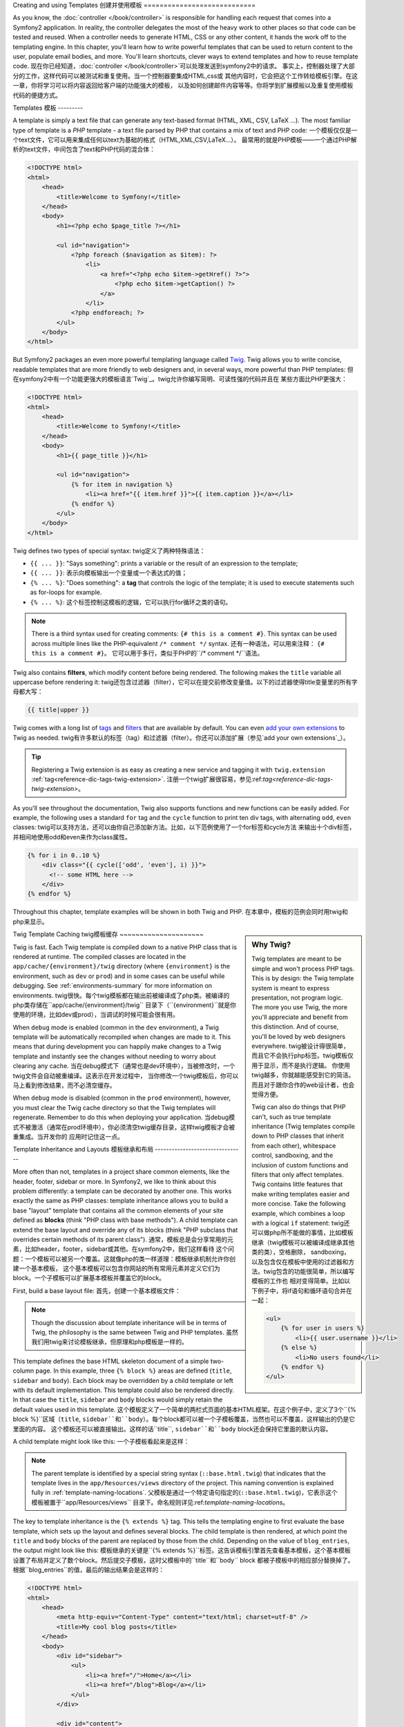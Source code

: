 .. index::
   single: Templating

Creating and using Templates
创建并使用模板
============================

As you know, the :doc:`controller </book/controller>` is responsible for
handling each request that comes into a Symfony2 application. In reality,
the controller delegates the most of the heavy work to other places so that
code can be tested and reused. When a controller needs to generate HTML,
CSS or any other content, it hands the work off to the templating engine.
In this chapter, you'll learn how to write powerful templates that can be
used to return content to the user, populate email bodies, and more. You'll
learn shortcuts, clever ways to extend templates and how to reuse template
code.
现在你已经知道，:doc:`controller </book/controller>`可以处理发送到symfony2中的请求。
事实上，控制器处理了大部分的工作，这样代码可以被测试和重复使用。当一个控制器要集成HTML,css或
其他内容时，它会把这个工作转给模板引擎。在这一章，你将学习可以将内容返回给客户端的功能强大的模板，
以及如何创建邮件内容等等。你将学到扩展模板以及重复使用模板代码的便捷方式。

.. index::
   single: Templating; What is a template?

Templates
模板
---------

A template is simply a text file that can generate any text-based format
(HTML, XML, CSV, LaTeX ...). The most familiar type of template is a *PHP*
template - a text file parsed by PHP that contains a mix of text and PHP code:
一个模板仅仅是一个text文件，它可以用来集成任何以text为基础的格式（HTML,XML,CSV,LaTeX...）。
最常用的就是PHP模板——一个通过PHP解析的text文件，中间包含了text和PHP代码的混合体：

.. code-block:: html+php

    <!DOCTYPE html>
    <html>
        <head>
            <title>Welcome to Symfony!</title>
        </head>
        <body>
            <h1><?php echo $page_title ?></h1>

            <ul id="navigation">
                <?php foreach ($navigation as $item): ?>
                    <li>
                        <a href="<?php echo $item->getHref() ?>">
                            <?php echo $item->getCaption() ?>
                        </a>
                    </li>
                <?php endforeach; ?>
            </ul>
        </body>
    </html>

.. index:: Twig; Introduction

But Symfony2 packages an even more powerful templating language called `Twig`_.
Twig allows you to write concise, readable templates that are more friendly
to web designers and, in several ways, more powerful than PHP templates:
但在symfony2中有一个功能更强大的模板语言`Twig`_。twig允许你编写简明、可读性强的代码并且在
某些方面比PHP更强大：

.. code-block:: html+jinja

    <!DOCTYPE html>
    <html>
        <head>
            <title>Welcome to Symfony!</title>
        </head>
        <body>
            <h1>{{ page_title }}</h1>

            <ul id="navigation">
                {% for item in navigation %}
                    <li><a href="{{ item.href }}">{{ item.caption }}</a></li>
                {% endfor %}
            </ul>
        </body>
    </html>

Twig defines two types of special syntax:
twig定义了两种特殊语法：

* ``{{ ... }}``: "Says something": prints a variable or the result of an
  expression to the template;
* ``{{ ... }}``: 表示向模板输出一个变量或一个表达式的值；

* ``{% ... %}``: "Does something": a **tag** that controls the logic of the
  template; it is used to execute statements such as for-loops for example.
* ``{% ... %}``: 这个标签控制这模板的逻辑，它可以执行for循环之类的语句。

.. note::

   There is a third syntax used for creating comments: ``{# this is a comment #}``.
   This syntax can be used across multiple lines like the PHP-equivalent
   ``/* comment */`` syntax.
   还有一种语法，可以用来注释： ``{# this is a comment #}``。
   它可以用于多行，类似于PHP的``/* comment */``语法。

Twig also contains **filters**, which modify content before being rendered.
The following makes the ``title`` variable all uppercase before rendering
it:
twig还包含过滤器（filter），它可以在提交前修改变量值。以下的过滤器使得title变量里的所有字母都大写：

.. code-block:: jinja

    {{ title|upper }}

Twig comes with a long list of `tags`_ and `filters`_ that are available
by default. You can even `add your own extensions`_ to Twig as needed.
twig有许多默认的标签（tag）和过滤器（filter）。你还可以添加扩展（参见`add your own extensions`_）。

.. tip::

    Registering a Twig extension is as easy as creating a new service and tagging
    it with ``twig.extension`` :ref:`tag<reference-dic-tags-twig-extension>`.
    注册一个twig扩展很容易，参见:ref:`tag<reference-dic-tags-twig-extension>`。

As you'll see throughout the documentation, Twig also supports functions
and new functions can be easily added. For example, the following uses a
standard ``for`` tag and the ``cycle`` function to print ten div tags, with
alternating ``odd``, ``even`` classes:
twig可以支持方法，还可以由你自己添加新方法。比如，以下范例使用了一个for标签和cycle方法
来输出十个div标签，并相间地使用odd和even来作为class属性。

.. code-block:: html+jinja

    {% for i in 0..10 %}
        <div class="{{ cycle(['odd', 'even'], i) }}">
          <!-- some HTML here -->
        </div>
    {% endfor %}

Throughout this chapter, template examples will be shown in both Twig and PHP.
在本章中，模板的范例会同时用twig和php来显示。

.. sidebar:: Why Twig?

    Twig templates are meant to be simple and won't process PHP tags. This
    is by design: the Twig template system is meant to express presentation,
    not program logic. The more you use Twig, the more you'll appreciate
    and benefit from this distinction. And of course, you'll be loved by
    web designers everywhere.
    twig被设计得很简单，而且它不会执行php标签。twig模板仅用于显示，而不是执行逻辑。
    你使用twig越多，你就越能感受到它的简洁。而且对于跟你合作的web设计者，也会觉得方便。

    Twig can also do things that PHP can't, such as true template inheritance
    (Twig templates compile down to PHP classes that inherit from each other),
    whitespace control, sandboxing, and the inclusion of custom functions
    and filters that only affect templates. Twig contains little features
    that make writing templates easier and more concise. Take the following
    example, which combines a loop with a logical ``if`` statement:
    twig还可以做php所不能做的事情，比如模板继承（twig模板可以被编译成继承其他类的类），空格删除，
    sandboxing，以及包含仅在模板中使用的过滤器和方法。twig包含的功能很简单，所以编写模板的工作也
    相对变得简单。比如以下例子中，将if语句和循环语句合并在一起：

    .. code-block:: html+jinja

        <ul>
            {% for user in users %}
                <li>{{ user.username }}</li>
            {% else %}
                <li>No users found</li>
            {% endfor %}
        </ul>

.. index::
   pair: Twig; Cache

Twig Template Caching
twig模板缓存
~~~~~~~~~~~~~~~~~~~~~

Twig is fast. Each Twig template is compiled down to a native PHP class
that is rendered at runtime. The compiled classes are located in the
``app/cache/{environment}/twig`` directory (where ``{environment}`` is the
environment, such as ``dev`` or ``prod``) and in some cases can be useful
while debugging. See :ref:`environments-summary` for more information on
environments.
twig很快。每个twig模板都在输出前被编译成了php类。被编译的php类存储在``app/cache/{environment}/twig``
目录下（``{environment}``就是你使用的环境，比如dev或prod），当调试的时候可能会很有用。

When ``debug`` mode is enabled (common in the ``dev`` environment), a Twig
template will be automatically recompiled when changes are made to it. This
means that during development you can happily make changes to a Twig template
and instantly see the changes without needing to worry about clearing any
cache.
当在debug模式下（通常也是dev环境中），当被修改时，一个twig文件会自动被重编译。这表示在开发过程中，
当你修改一个twig模板后，你可以马上看到修改结果，而不必清空缓存。

When ``debug`` mode is disabled (common in the ``prod`` environment), however,
you must clear the Twig cache directory so that the Twig templates will
regenerate. Remember to do this when deploying your application.
当debug模式不被激活（通常在prod环境中），你必须清空twig缓存目录，这样twig模板才会被重集成。当开发你的
应用时记住这一点。

.. index::
   single: Templating; Inheritance

Template Inheritance and Layouts
模板继承和布局
--------------------------------

More often than not, templates in a project share common elements, like the
header, footer, sidebar or more. In Symfony2, we like to think about this
problem differently: a template can be decorated by another one. This works
exactly the same as PHP classes: template inheritance allows you to build
a base "layout" template that contains all the common elements of your site
defined as **blocks** (think "PHP class with base methods"). A child template
can extend the base layout and override any of its blocks (think "PHP subclass
that overrides certain methods of its parent class").
通常，模板总是会分享常用的元素，比如header，footer，sidebar或其他。在symfony2中，我们这样看待
这个问题：一个模板可以被另一个覆盖。这就像php的类一样道理：模板继承机制允许你创建一个基本模板，
这个基本模板可以包含你网站的所有常用元素并定义它们为block。一个子模板可以扩展基本模板并覆盖它的block。

First, build a base layout file:
首先，创建一个基本模板文件：

.. configuration-block::

    .. code-block:: html+jinja

        {# app/Resources/views/base.html.twig #}
        <!DOCTYPE html>
        <html>
            <head>
                <meta http-equiv="Content-Type" content="text/html; charset=utf-8" />
                <title>{% block title %}Test Application{% endblock %}</title>
            </head>
            <body>
                <div id="sidebar">
                    {% block sidebar %}
                    <ul>
                        <li><a href="/">Home</a></li>
                        <li><a href="/blog">Blog</a></li>
                    </ul>
                    {% endblock %}
                </div>

                <div id="content">
                    {% block body %}{% endblock %}
                </div>
            </body>
        </html>

    .. code-block:: html+php

        <!-- app/Resources/views/base.html.php -->
        <!DOCTYPE html>
        <html>
            <head>
                <meta http-equiv="Content-Type" content="text/html; charset=utf-8" />
                <title><?php $view['slots']->output('title', 'Test Application') ?></title>
            </head>
            <body>
                <div id="sidebar">
                    <?php if ($view['slots']->has('sidebar')): ?>
                        <?php $view['slots']->output('sidebar') ?>
                    <?php else: ?>
                        <ul>
                            <li><a href="/">Home</a></li>
                            <li><a href="/blog">Blog</a></li>
                        </ul>
                    <?php endif; ?>
                </div>

                <div id="content">
                    <?php $view['slots']->output('body') ?>
                </div>
            </body>
        </html>

.. note::

    Though the discussion about template inheritance will be in terms of Twig,
    the philosophy is the same between Twig and PHP templates.
    虽然我们用twig来讨论模板继承，但原理和php模板是一样的。

This template defines the base HTML skeleton document of a simple two-column
page. In this example, three ``{% block %}`` areas are defined (``title``,
``sidebar`` and ``body``). Each block may be overridden by a child template
or left with its default implementation. This template could also be rendered
directly. In that case the ``title``, ``sidebar`` and ``body`` blocks would
simply retain the default values used in this template.
这个模板定义了一个简单的两栏式页面的基本HTML框架。在这个例子中，定义了3个``{% block %}``区域（``title``,
``sidebar``和``body``）。每个block都可以被一个子模板覆盖，当然也可以不覆盖，这样输出的仍是它里面的内容。
这个模板还可以被直接输出。这样的话``title``, ``sidebar``和``body`` block还会保持它里面的默认内容。

A child template might look like this:
一个子模板看起来是这样：

.. configuration-block::

    .. code-block:: html+jinja

        {# src/Acme/BlogBundle/Resources/views/Blog/index.html.twig #}
        {% extends '::base.html.twig' %}

        {% block title %}My cool blog posts{% endblock %}

        {% block body %}
            {% for entry in blog_entries %}
                <h2>{{ entry.title }}</h2>
                <p>{{ entry.body }}</p>
            {% endfor %}
        {% endblock %}

    .. code-block:: html+php

        <!-- src/Acme/BlogBundle/Resources/views/Blog/index.html.php -->
        <?php $view->extend('::base.html.php') ?>

        <?php $view['slots']->set('title', 'My cool blog posts') ?>

        <?php $view['slots']->start('body') ?>
            <?php foreach ($blog_entries as $entry): ?>
                <h2><?php echo $entry->getTitle() ?></h2>
                <p><?php echo $entry->getBody() ?></p>
            <?php endforeach; ?>
        <?php $view['slots']->stop() ?>

.. note::

   The parent template is identified by a special string syntax
   (``::base.html.twig``) that indicates that the template lives in the
   ``app/Resources/views`` directory of the project. This naming convention is
   explained fully in :ref:`template-naming-locations`.
   父模板是通过一个特定语句指定的(``::base.html.twig``)，它表示这个模板被置于``app/Resources/views``
   目录下。命名规则详见:ref:`template-naming-locations`。

The key to template inheritance is the ``{% extends %}`` tag. This tells
the templating engine to first evaluate the base template, which sets up
the layout and defines several blocks. The child template is then rendered,
at which point the ``title`` and ``body`` blocks of the parent are replaced
by those from the child. Depending on the value of ``blog_entries``, the
output might look like this:
模板继承的关键是``{% extends %}``标签。这告诉模板引擎首先查看基本模板，这个基本模板
设置了布局并定义了数个block。然后提交子模板，这时父模板中的``title``和``body`` block
都被子模板中的相应部分替换掉了。根据``blog_entries``的值，最后的输出结果会是这样的：

.. code-block:: html

    <!DOCTYPE html>
    <html>
        <head>
            <meta http-equiv="Content-Type" content="text/html; charset=utf-8" />
            <title>My cool blog posts</title>
        </head>
        <body>
            <div id="sidebar">
                <ul>
                    <li><a href="/">Home</a></li>
                    <li><a href="/blog">Blog</a></li>
                </ul>
            </div>

            <div id="content">
                <h2>My first post</h2>
                <p>The body of the first post.</p>

                <h2>Another post</h2>
                <p>The body of the second post.</p>
            </div>
        </body>
    </html>

Notice that since the child template didn't define a ``sidebar`` block, the
value from the parent template is used instead. Content within a ``{% block %}``
tag in a parent template is always used by default.
注意，由于子模板没有定义sidebar block，父模板的值会被使用。父模板中``{% block %}``标签中的值总是默认被使用的。

You can use as many levels of inheritance as you want. In the next section,
a common three-level inheritance model will be explained along with how templates
are organized inside a Symfony2 project.
你可以使用任意多层继承。在下一节中，将解释一个常见的三重继承模式以及模板在symfony2中是如何组织的。

When working with template inheritance, here are some tips to keep in mind:
当使用模板继承的时候，记住以下三点：

* If you use ``{% extends %}`` in a template, it must be the first tag in
  that template.
  如果你在模板中使用``{% extends %}``，必须将它作为该模板的第一个标签。

* The more ``{% block %}`` tags you have in your base templates, the better.
  Remember, child templates don't have to define all parent blocks, so create
  as many blocks in your base templates as you want and give each a sensible
  default. The more blocks your base templates have, the more flexible your
  layout will be.
  你的基本模板中的``{% block %}``标签越多越好。记住，子模板不用定义父模板中的所有block，所以为了
  灵活起见，你可以尽可能多地在父模板中定义block。

* If you find yourself duplicating content in a number of templates, it probably
  means you should move that content to a ``{% block %}`` in a parent template.
  In some cases, a better solution may be to move the content to a new template
  and ``include`` it (see :ref:`including-templates`).
  如果你发现自己正在好几个模板中复制内容，这可能意味着你应该在父模板中定义一个block并将内容移至那里。
  在某些情况下，还可以将内容移至一个新的模板文件并include它（参见:ref:`including-templates`）。

* If you need to get the content of a block from the parent template, you
  can use the ``{{ parent() }}`` function. This is useful if you want to add
  to the contents of a parent block instead of completely overriding it:
  如果你需要从父模板的block中取出内容，你可以使用``{{ parent() }}``方法。如果你想要将
  父模板block中的内容添加到子模板中，而不是完全覆盖它，就可以使用这个方法：

    .. code-block:: html+jinja

        {% block sidebar %}
            <h3>Table of Contents</h3>
            ...
            {{ parent() }}
        {% endblock %}

.. index::
   single: Templating; Naming Conventions
   single: Templating; File Locations

.. _template-naming-locations:

Template Naming and Locations
模板命名和位置
-----------------------------

By default, templates can live in two different locations:
默认情况下，模板可以存放在两个不同位置：

* ``app/Resources/views/``: The applications ``views`` directory can contain
  application-wide base templates (i.e. your application's layouts) as well as
  templates that override bundle templates (see
  :ref:`overriding-bundle-templates`);
* ``app/Resources/views/``: application views目录可以包含可以在整个应用中使用的基本模板，
  以及可以覆盖bundle模板的模板；

* ``path/to/bundle/Resources/views/``: Each bundle houses its templates in its
  ``Resources/views`` directory (and subdirectories). The majority of templates
  will live inside a bundle.
* ``path/to/bundle/Resources/views/``: 每个bundle都将它的模板存放在它的``Resources/views``
  目录下。大部分模板都会被放置在bundle中。

Symfony2 uses a **bundle**:**controller**:**template** string syntax for
templates. This allows for several different types of templates, each which
lives in a specific location:
symfony2使用**bundle**:**controller**:**template**语法来指示模板。这可以指示数个不同类型的模板，
或被放置在不同位置的模板：

* ``AcmeBlogBundle:Blog:index.html.twig``: This syntax is used to specify a
  template for a specific page. The three parts of the string, each separated
  by a colon (``:``), mean the following:
* ``AcmeBlogBundle:Blog:index.html.twig``: 这个语法是用来指定某个页面的模板的。这个语句
  有三个部分，每个部分都用冒号（:）隔开，它们表示：

    * ``AcmeBlogBundle``: (*bundle*) the template lives inside the
      ``AcmeBlogBundle`` (e.g. ``src/Acme/BlogBundle``);
    * ``AcmeBlogBundle``: (*bundle*)这个模板被置于``AcmeBlogBundle``中（也就是``src/Acme/BlogBundle``）；

    * ``Blog``: (*controller*) indicates that the template lives inside the
      ``Blog`` subdirectory of ``Resources/views``;
    * ``Blog``: (*controller*) 这个模板被置于``Resources/views``下的``Blog``子目录中；

    * ``index.html.twig``: (*template*) the actual name of the file is
      ``index.html.twig``.
    * ``index.html.twig``: (*template*) 这个文件的名称是``index.html.twig``。

  Assuming that the ``AcmeBlogBundle`` lives at ``src/Acme/BlogBundle``, the
  final path to the layout would be ``src/Acme/BlogBundle/Resources/views/Blog/index.html.twig``.
  假设``AcmeBlogBundle``是在``src/Acme/BlogBundle``下的，这个模板的最终路径就是``src/Acme/BlogBundle/Resources/views/Blog/index.html.twig``。

* ``AcmeBlogBundle::layout.html.twig``: This syntax refers to a base template
  that's specific to the ``AcmeBlogBundle``. Since the middle, "controller",
  portion is missing (e.g. ``Blog``), the template lives at
  ``Resources/views/layout.html.twig`` inside ``AcmeBlogBundle``.
* ``AcmeBlogBundle::layout.html.twig``: 这个语句表示``AcmeBlogBundle``指定的基本模板。由于中间
  控制器的部分缺失（blog），这个模板被置于``AcmeBlogBundle``中的``Resources/views/layout.html.twig``。

* ``::base.html.twig``: This syntax refers to an application-wide base template
  or layout. Notice that the string begins with two colons (``::``), meaning
  that both the *bundle* and *controller* portions are missing. This means
  that the template is not located in any bundle, but instead in the root
  ``app/Resources/views/`` directory.
* ``::base.html.twig``: 这个语句表示整个应用都可以使用的基本模板。注意这个语句的开头有两个冒号（::），这表示
   *bundle*和*controller* 部分都缺失。这个模板不在任何bundle中，而在根目录的``app/Resources/views/``中。

In the :ref:`overriding-bundle-templates` section, you'll find out how each
template living inside the ``AcmeBlogBundle``, for example, can be overridden
by placing a template of the same name in the ``app/Resources/AcmeBlogBundle/views/``
directory. This gives the power to override templates from any vendor bundle.
在:ref:`overriding-bundle-templates`这一节中，你将学习各个``AcmeBlogBundle``中的文件可以通过将一个相同
名称的文件放置在``app/Resources/AcmeBlogBundle/views/``中，从而达到覆盖的目的。这样做可以覆盖任意bundle中的任意文件。

.. tip::

    Hopefully the template naming syntax looks familiar - it's the same naming
    convention used to refer to :ref:`controller-string-syntax`.
    模板命名是不是看起来很熟悉：它和:ref:`controller-string-syntax`差不多。

Template Suffix
模板后缀
~~~~~~~~~~~~~~~

The **bundle**:**controller**:**template** format of each template specifies
*where* the template file is located. Every template name also has two extensions
that specify the *format* and *engine* for that template.
**bundle**:**controller**:**template**格式可以确定模板文件在哪里放置。每个模板名称也有两个扩展，
这两个扩展指定了这个模板的格式和引擎。

* **AcmeBlogBundle:Blog:index.html.twig** - HTML format, Twig engine

* **AcmeBlogBundle:Blog:index.html.php** - HTML format, PHP engine

* **AcmeBlogBundle:Blog:index.css.twig** - CSS format, Twig engine

By default, any Symfony2 template can be written in either Twig or PHP, and
the last part of the extension (e.g. ``.twig`` or ``.php``) specifies which
of these two *engines* should be used. The first part of the extension,
(e.g. ``.html``, ``.css``, etc) is the final format that the template will
generate. Unlike the engine, which determines how Symfony2 parses the template,
this is simply an organizational tactic used in case the same resource needs
to be rendered as HTML (``index.html.twig``), XML (``index.xml.twig``),
or any other format. For more information, read the :ref:`template-formats`
section.
默认情况下，任何symfony2模板可以用twig或php两种方式编写，扩展的后缀(e.g. ``.twig`` or ``.php``)指定了
哪种引擎应该被使用。扩展的第一个部分(e.g. ``.html``, ``.css``, etc)指定了模板将要集成的最终格式。
引擎决定了symfony2将如何解析模板，但这个部分只是决定同一源文件要以哪种方式提交，如HTML(``index.html.twig``),
XML (``index.xml.twig``)，等等。参阅:ref:`template-formats`一节。

.. note::

   The available "engines" can be configured and even new engines added.
   See :ref:`Templating Configuration<template-configuration>` for more details.
   引擎（engine）可以被配置。参阅:ref:`Templating Configuration<template-configuration>`。

.. index::
   single: Templating; Tags and Helpers
   single: Templating; Helpers

Tags and Helpers
标签和helper方法
----------------

You already understand the basics of templates, how they're named and how
to use template inheritance. The hardest parts are already behind you. In
this section, you'll learn about a large group of tools available to help
perform the most common template tasks such as including other templates,
linking to pages and including images.
你现在已经学习了模板的基础，它们如何命名以及如何继承。在这节，你将学习如何使用已有的
一些工具来做常用的工作，比如包含其他模板，链接到页面以及包含图像。

Symfony2 comes bundled with several specialized Twig tags and functions that
ease the work of the template designer. In PHP, the templating system provides
an extensible *helper* system that provides useful features in a template
context.
symfony2内置了一些twig标签和方法，它们可以使模板设计变得简单。在php中，模板系统提供扩展的helper系统，
这个系统在在模板环境中有许多可用功能。

We've already seen a few built-in Twig tags (``{% block %}`` & ``{% extends %}``)
as well as an example of a PHP helper (``$view['slots']``). Let's learn a
few more.
我们已经知道了一些内置的twig标签（``{% block %}`` & ``{% extends %}``），以及php helper（``$view['slots']``）。
以下我们将学习更多。

.. index::
   single: Templating; Including other templates

.. _including-templates:

Including other Templates
包含其他模板
~~~~~~~~~~~~~~~~~~~~~~~~~

You'll often want to include the same template or code fragment on several
different pages. For example, in an application with "news articles", the
template code displaying an article might be used on the article detail page,
on a page displaying the most popular articles, or in a list of the latest
articles.
往往你需要将同样的模板或代码片段应用到多个不同页面。比如，在一个新闻文章显示应用中，
这个显示文章的模板代码可能要在文章详细展示页面使用，或者在显示最热门文章页面使用，或者在
显示最新文章页面中使用。

When you need to reuse a chunk of PHP code, you typically move the code to
a new PHP class or function. The same is true for templates. By moving the
reused template code into its own template, it can be included from any other
template. First, create the template that you'll need to reuse.
当你需要重复使用一段php代码时，你一般会将这段代码移至一个新的php类或函数。对模板也是一样。通过将要重复使用的
模板代码移至一个独立的文件，它就可以被其他任何模板包含了。首先，创建一个你想重复使用的模板。

.. configuration-block::

    .. code-block:: html+jinja

        {# src/Acme/ArticleBundle/Resources/views/Article/articleDetails.html.twig #}
        <h2>{{ article.title }}</h2>
        <h3 class="byline">by {{ article.authorName }}</h3>

        <p>
            {{ article.body }}
        </p>

    .. code-block:: html+php

        <!-- src/Acme/ArticleBundle/Resources/views/Article/articleDetails.html.php -->
        <h2><?php echo $article->getTitle() ?></h2>
        <h3 class="byline">by <?php echo $article->getAuthorName() ?></h3>

        <p>
            <?php echo $article->getBody() ?>
        </p>

Including this template from any other template is simple:
从其他模板中包含这个模板很容易：

.. configuration-block::

    .. code-block:: html+jinja

        {# src/Acme/ArticleBundle/Resources/Article/list.html.twig #}
        {% extends 'AcmeArticleBundle::layout.html.twig' %}

        {% block body %}
            <h1>Recent Articles<h1>

            {% for article in articles %}
                {% include 'AcmeArticleBundle:Article:articleDetails.html.twig' with {'article': article} %}
            {% endfor %}
        {% endblock %}

    .. code-block:: html+php

        <!-- src/Acme/ArticleBundle/Resources/Article/list.html.php -->
        <?php $view->extend('AcmeArticleBundle::layout.html.php') ?>

        <?php $view['slots']->start('body') ?>
            <h1>Recent Articles</h1>

            <?php foreach ($articles as $article): ?>
                <?php echo $view->render('AcmeArticleBundle:Article:articleDetails.html.php', array('article' => $article)) ?>
            <?php endforeach; ?>
        <?php $view['slots']->stop() ?>

The template is included using the ``{% include %}`` tag. Notice that the
template name follows the same typical convention. The ``articleDetails.html.twig``
template uses an ``article`` variable. This is passed in by the ``list.html.twig``
template using the ``with`` command.
通过使用``{% include %}``标签，这个模板被包含了。注意这个模板名称遵循同样的命名规则。
``articleDetails.html.twig``使用了一个article变量，这个变量是从``list.html.twig``模板中通过with命令传递的。

.. tip::

    The ``{'article': article}`` syntax is the standard Twig syntax for hash
    maps (i.e. an array with named keys). If we needed to pass in multiple
    elements, it would look like this: ``{'foo': foo, 'bar': bar}``.
    ``{'article': article}``语句是一个twig语法，它其实是一个array，key则是冒号前面的那个article。如果
    要传递多个元素，会像这样：``{'foo': foo, 'bar': bar}``。

.. index::
   single: Templating; Embedding action

.. _templating-embedding-controller:

Embedding Controllers
嵌入控制器
~~~~~~~~~~~~~~~~~~~~~

In some cases, you need to do more than include a simple template. Suppose
you have a sidebar in your layout that contains the three most recent articles.
Retrieving the three articles may include querying the database or performing
other heavy logic that can't be done from within a template.
某些情况下，你需要做比仅仅包含一个简单模板更多的工作。比如在你布局的一个sidebar中要包括三个
最新的文章。要获取这些文章，你可能需要请求数据库或做一些逻辑性强的工作，而这些工作在一个模板中
是不能被完成的。

The solution is to simply embed the result of an entire controller from your
template. First, create a controller that renders a certain number of recent
articles:
解决方法是将一个控制器的结果嵌入你的模板中。首先，创建一个控制器，它可以提交一定数量的最新文章：

.. code-block:: php

    // src/Acme/ArticleBundle/Controller/ArticleController.php

    class ArticleController extends Controller
    {
        public function recentArticlesAction($max = 3)
        {
            // make a database call or other logic to get the "$max" most recent articles
            $articles = ...;

            return $this->render('AcmeArticleBundle:Article:recentList.html.twig', array('articles' => $articles));
        }
    }

The ``recentList`` template is perfectly straightforward:
``recentList``相当简明：

.. configuration-block::

    .. code-block:: html+jinja

        {# src/Acme/ArticleBundle/Resources/views/Article/recentList.html.twig #}
        {% for article in articles %}
            <a href="/article/{{ article.slug }}">
                {{ article.title }}
            </a>
        {% endfor %}

    .. code-block:: html+php

        <!-- src/Acme/ArticleBundle/Resources/views/Article/recentList.html.php -->
        <?php foreach ($articles as $article): ?>
            <a href="/article/<?php echo $article->getSlug() ?>">
                <?php echo $article->getTitle() ?>
            </a>
        <?php endforeach; ?>

.. note::

    Notice that we've cheated and hardcoded the article URL in this example
    (e.g. ``/article/*slug*``). This is a bad practice. In the next section,
    you'll learn how to do this correctly.
    注意你对这个文章的URL实行了硬编码（e.g. ``/article/*slug*``），这个方法很不好。下一节你将学习
    正确的做法。

To include the controller, you'll need to refer to it using the standard string
syntax for controllers (i.e. **bundle**:**controller**:**action**):
要包含这个控制器，你需要使用标准语法来访问它（i.e. **bundle**:**controller**:**action**）：

.. configuration-block::

    .. code-block:: html+jinja

        {# app/Resources/views/base.html.twig #}
        ...

        <div id="sidebar">
            {% render "AcmeArticleBundle:Article:recentArticles" with {'max': 3} %}
        </div>

    .. code-block:: html+php

        <!-- app/Resources/views/base.html.php -->
        ...

        <div id="sidebar">
            <?php echo $view['actions']->render('AcmeArticleBundle:Article:recentArticles', array('max' => 3)) ?>
        </div>

Whenever you find that you need a variable or a piece of information that
you don't have access to in a template, consider rendering a controller.
Controllers are fast to execute and promote good code organization and reuse.
当你发现你需要一个变量或信息，但在这个模板中你却不能访问这个变量，这个时候就要用到控制器了。
使用控制器能够迅速的执行并使得代码组织良好。

Asyncronous Content with hinclude.js
~~~~~~~~~~~~~~~~~~~~~~~~~~~~~~~~~~~~

.. versionadded:: 2.1
    hinclude.js support was added in Symfony 2.1

Controllers can be embedded asyncronous using the hinclude.js_ javascript library.
As the embedded content comes from another page (or controller for that matter),
Symfony2 uses the standard ``render`` helper to configure ``hinclude`` tags:

.. configuration-block::

    .. code-block:: jinja

        {% render '...:news' with {}, {'standalone': 'js'} %}

    .. code-block:: php

        <?php echo $view['actions']->render('...:news', array(), array('standalone' => 'js')) ?>

.. note::

   hinclude.js_ needs to be included in your page to work.

Default content (while loading or if javascript is disabled) can be set globally
in your application configuration:

.. configuration-block::

    .. code-block:: yaml

        # app/config/config.yml
        framework:
            # ...
            templating:
                hinclude_default_template: AcmeDemoBundle::hinclude.html.twig

    .. code-block:: xml

        <!-- app/config/config.xml -->
        <framework:config>
            <framework:templating hinclude-default-template="AcmeDemoBundle::hinclude.html.twig" />
        </framework:config>

    .. code-block:: php

        // app/config/config.php
        $container->loadFromExtension('framework', array(
            // ...
            'templating'      => array(
                'hinclude_default_template' => array('AcmeDemoBundle::hinclude.html.twig'),
            ),
        ));

.. index::
   single: Templating; Linking to pages

Linking to Pages
链接到页面
~~~~~~~~~~~~~~~~

Creating links to other pages in your application is one of the most common
jobs for a template. Instead of hardcoding URLs in templates, use the ``path``
Twig function (or the ``router`` helper in PHP) to generate URLs based on
the routing configuration. Later, if you want to modify the URL of a particular
page, all you'll need to do is change the routing configuration; the templates
will automatically generate the new URL.
在你的应用中创建其他页面的链接是模板的一个最常用的功能。你可以使用path这个twig函数（或者php中的router方法）来集成
基于路由配置的URL。以后，如果你要修改这个页面的URL，你只需要修改路由配置就可以了；这个模板会
自动集成这个新的URL。

First, link to the "_welcome" page, which is accessible via the following routing
configuration:

.. configuration-block::

    .. code-block:: yaml

        _welcome:
            pattern:  /
            defaults: { _controller: AcmeDemoBundle:Welcome:index }

    .. code-block:: xml

        <route id="_welcome" pattern="/">
            <default key="_controller">AcmeDemoBundle:Welcome:index</default>
        </route>

    .. code-block:: php

        $collection = new RouteCollection();
        $collection->add('_welcome', new Route('/', array(
            '_controller' => 'AcmeDemoBundle:Welcome:index',
        )));

        return $collection;

To link to the page, just use the ``path`` Twig function and refer to the route:
要链接到这个页面，只要使用path这个twig函数就可以了：

.. configuration-block::

    .. code-block:: html+jinja

        <a href="{{ path('_welcome') }}">Home</a>

    .. code-block:: html+php

        <a href="<?php echo $view['router']->generate('_welcome') ?>">Home</a>

As expected, this will generate the URL ``/``. Let's see how this works with
a more complicated route:
于是，这样就会集成URL“/”。让我们看看更复杂的路径：

.. configuration-block::

    .. code-block:: yaml

        article_show:
            pattern:  /article/{slug}
            defaults: { _controller: AcmeArticleBundle:Article:show }

    .. code-block:: xml

        <route id="article_show" pattern="/article/{slug}">
            <default key="_controller">AcmeArticleBundle:Article:show</default>
        </route>

    .. code-block:: php

        $collection = new RouteCollection();
        $collection->add('article_show', new Route('/article/{slug}', array(
            '_controller' => 'AcmeArticleBundle:Article:show',
        )));

        return $collection;

In this case, you need to specify both the route name (``article_show``) and
a value for the ``{slug}`` parameter. Using this route, let's revisit the
``recentList`` template from the previous section and link to the articles
correctly:
在这个例子中，你需要指定路径名称（``article_show``）和``{slug}``参数的值。
我们可以使用这个路径来访问上一节的``recentList``模板，并正确的链接到文章：

.. configuration-block::

    .. code-block:: html+jinja

        {# src/Acme/ArticleBundle/Resources/views/Article/recentList.html.twig #}
        {% for article in articles %}
            <a href="{{ path('article_show', { 'slug': article.slug }) }}">
                {{ article.title }}
            </a>
        {% endfor %}

    .. code-block:: html+php

        <!-- src/Acme/ArticleBundle/Resources/views/Article/recentList.html.php -->
        <?php foreach ($articles in $article): ?>
            <a href="<?php echo $view['router']->generate('article_show', array('slug' => $article->getSlug()) ?>">
                <?php echo $article->getTitle() ?>
            </a>
        <?php endforeach; ?>

.. tip::

    You can also generate an absolute URL by using the ``url`` Twig function:
    你还可以通过url这个twig函数来集成绝对URL：

    .. code-block:: html+jinja

        <a href="{{ url('_welcome') }}">Home</a>

    The same can be done in PHP templates by passing a third argument to
    the ``generate()`` method:

    .. code-block:: html+php

        <a href="<?php echo $view['router']->generate('_welcome', array(), true) ?>">Home</a>

.. index::
   single: Templating; Linking to assets

Linking to Assets
链接到asset
~~~~~~~~~~~~~~~~~

Templates also commonly refer to images, Javascript, stylesheets and other
assets. Of course you could hard-code the path to these assets (e.g. ``/images/logo.png``),
but Symfony2 provides a more dynamic option via the ``asset`` Twig function:
模板还可以访问图像，javascript，样式表以及其他asset。当然，你可以将访问这些asset的路径硬编码（e.g. ``/images/logo.png``），
但是symfony2通过asset这个twig函数提供了一个更动态的路径：

.. configuration-block::

    .. code-block:: html+jinja

        <img src="{{ asset('images/logo.png') }}" alt="Symfony!" />

        <link href="{{ asset('css/blog.css') }}" rel="stylesheet" type="text/css" />

    .. code-block:: html+php

        <img src="<?php echo $view['assets']->getUrl('images/logo.png') ?>" alt="Symfony!" />

        <link href="<?php echo $view['assets']->getUrl('css/blog.css') ?>" rel="stylesheet" type="text/css" />

The ``asset`` function's main purpose is to make your application more portable.
If your application lives at the root of your host (e.g. http://example.com),
then the rendered paths should be ``/images/logo.png``. But if your application
lives in a subdirectory (e.g. http://example.com/my_app), each asset path
should render with the subdirectory (e.g. ``/my_app/images/logo.png``). The
``asset`` function takes care of this by determining how your application is
being used and generating the correct paths accordingly.
asset函数的主要目的是使你的代码编写更方便。如果你的应用在主机的根目录下（e.g. http://example.com），
那么这个输出的路径就是``/images/logo.png``。但是如果你的应用在一个子目录下（e.g. http://example.com/my_app），那么
每个asset的路径就是在子目录下的(e.g. ``/my_app/images/logo.png``)。asset函数可以自动判断你的应用
是如何放置的，并集成正确的路径。

Additionally, if you use the ``asset`` function, Symfony can automatically
append a query string to your asset, in order to guarantee that updated static
assets won't be cached when deployed. For example, ``/images/logo.png`` might
look like ``/images/logo.png?v2``. For more information, see the :ref:`ref-framework-assets-version`
configuration option.
并且，如果你使用asset函数，symfony可以自动在你的asset后添加一个请求语句，这是为了被更新的静态
asset不会被缓存。比如，``/images/logo.png``可能会是``/images/logo.png?v2``。详情请参见:ref:`ref-framework-assets-version`。

.. index::
   single: Templating; Including stylesheets and Javascripts
   single: Stylesheets; Including stylesheets
   single: Javascripts; Including Javascripts

Including Stylesheets and Javascripts in Twig
在twig中包含样式表和javascript
---------------------------------------------

No site would be complete without including Javascript files and stylesheets.
In Symfony, the inclusion of these assets is handled elegantly by taking
advantage of Symfony's template inheritance.
没有一个网站没有javascript和样式表的。在symfony中，可以通过symfony的模板继承来处理
对asset的包含。

.. tip::

    This section will teach you the philosophy behind including stylesheet
    and Javascript assets in Symfony. Symfony also packages another library,
    called Assetic, which follows this philosophy but allows you to do much
    more interesting things with those assets. For more information on
    using Assetic see :doc:`/cookbook/assetic/asset_management`.
    这一节会讲解如何在symfony中包含javascript和样式表。symfony还有一个内置的库名叫assetic，
    使用它可以更方便地处理asset。参见:doc:`/cookbook/assetic/asset_management`。


Start by adding two blocks to your base template that will hold your assets:
one called ``stylesheets`` inside the ``head`` tag and another called ``javascripts``
just above the closing ``body`` tag. These blocks will contain all of the
stylesheets and Javascripts that you'll need throughout your site:
首先在你的基本模板中添加两个block来存储你的asset：一个叫做stylesheets，在head标签中；另一个叫做javascripts，
在body的关闭标签前。这些block会存储所有在网站中你要使用的stylesheets和javascripts：

.. code-block:: html+jinja

    {# 'app/Resources/views/base.html.twig' #}
    <html>
        <head>
            {# ... #}

            {% block stylesheets %}
                <link href="{{ asset('/css/main.css') }}" type="text/css" rel="stylesheet" />
            {% endblock %}
        </head>
        <body>
            {# ... #}

            {% block javascripts %}
                <script src="{{ asset('/js/main.js') }}" type="text/javascript"></script>
            {% endblock %}
        </body>
    </html>

That's easy enough! But what if you need to include an extra stylesheet or
Javascript from a child template? For example, suppose you have a contact
page and you need to include a ``contact.css`` stylesheet *just* on that
page. From inside that contact page's template, do the following:
如果你需要在子模板中包含一个额外的样式表和javascript，比如假设你有一个contact页面，而且你需要仅仅在那一个页面中包含一个
``contact.css``样式表。在那个contact页面的模板中，添加以下代码：

.. code-block:: html+jinja

    {# src/Acme/DemoBundle/Resources/views/Contact/contact.html.twig #}
    {% extends '::base.html.twig' %}

    {% block stylesheets %}
        {{ parent() }}

        <link href="{{ asset('/css/contact.css') }}" type="text/css" rel="stylesheet" />
    {% endblock %}

    {# ... #}

In the child template, you simply override the ``stylesheets`` block and
put your new stylesheet tag inside of that block. Of course, since you want
to add to the parent block's content (and not actually *replace* it), you
should use the ``parent()`` Twig function to include everything from the ``stylesheets``
block of the base template.
在子模板中，你只需要覆盖stylesheets这个block并将你的新stylesheet标签置于能够block中。当然，
由于你需要的是将内容添加入父模板的block（而不是替代它），你应该使用``parent()`` twig函数来
包含基本模板的stylesheets block。

You can also include assets located in your bundles' ``Resources/public`` folder.
You will need to run the ``php app/console assets:install target [--symlink]``
command, which moves (or symlinks) files into the correct location. (target
is by default "web").
你还可以包含放置在你的bundle的``Resources/public``文件中的asset。你需要运行``php app/console assets:install target [--symlink]``
命令行来将目标文件移至正确位置（target默认是web）。

.. code-block:: html+jinja

   <link href="{{ asset('bundles/acmedemo/css/contact.css') }}" type="text/css" rel="stylesheet" />

The end result is a page that includes both the ``main.css`` and ``contact.css``
stylesheets.
最终结果是一个包含``main.css``和``contact.css``的页面。

Global Template Variables
全局模板变量
-------------------------

During each request, Symfony2 will set a global template variable ``app``
in both Twig and PHP template engines by default.  The ``app`` variable
is a :class:`Symfony\\Bundle\\FrameworkBundle\\Templating\\GlobalVariables`
instance which will give you access to some application specific variables
automatically:
对于每个请求，symfony2会自动在twig和php模板中设置一个全局模板变量app。这个app变量是一个
:class:`Symfony\\Bundle\\FrameworkBundle\\Templating\\GlobalVariables`实例，你可以通过它访问
某些应用的特定变量：

* ``app.security`` - The security context.
* ``app.user`` - The current user object.
* ``app.request`` - The request object.
* ``app.session`` - The session object.
* ``app.environment`` - The current environment (dev, prod, etc).
* ``app.debug`` - True if in debug mode. False otherwise.

.. configuration-block::

    .. code-block:: html+jinja

        <p>Username: {{ app.user.username }}</p>
        {% if app.debug %}
            <p>Request method: {{ app.request.method }}</p>
            <p>Application Environment: {{ app.environment }}</p>
        {% endif %}

    .. code-block:: html+php

        <p>Username: <?php echo $app->getUser()->getUsername() ?></p>
        <?php if ($app->getDebug()): ?>
            <p>Request method: <?php echo $app->getRequest()->getMethod() ?></p>
            <p>Application Environment: <?php echo $app->getEnvironment() ?></p>
        <?php endif; ?>

.. tip::

    You can add your own global template variables. See the cookbook example
    on :doc:`Global Variables</cookbook/templating/global_variables>`.
    你还可以添加你自己的全局变量。参见:doc:`Global Variables</cookbook/templating/global_variables>`。

.. index::
   single: Templating; The templating service

Configuring and using the ``templating`` Service
配置并使用templating服务
------------------------------------------------

The heart of the template system in Symfony2 is the templating ``Engine``.
This special object is responsible for rendering templates and returning
their content. When you render a template in a controller, for example,
you're actually using the templating engine service. For example:
symfony模板系统的核心是模板"引擎"。这个类可以用来提交模板并返回它的内容。当你在控制器中使用
模板时，你实际上是在使用模板引擎服务。比如：

.. code-block:: php

    return $this->render('AcmeArticleBundle:Article:index.html.twig');

is equivalent to
等同于

.. code-block:: php

    $engine = $this->container->get('templating');
    $content = $engine->render('AcmeArticleBundle:Article:index.html.twig');

    return $response = new Response($content);

.. _template-configuration:

The templating engine (or "service") is preconfigured to work automatically
inside Symfony2. It can, of course, be configured further in the application
configuration file:
模板引擎（或称service）会在symfony中自动工作。当然，你还可以在应用配置文件中更多地配置它：

.. configuration-block::

    .. code-block:: yaml

        # app/config/config.yml
        framework:
            # ...
            templating: { engines: ['twig'] }

    .. code-block:: xml

        <!-- app/config/config.xml -->
        <framework:templating>
            <framework:engine id="twig" />
        </framework:templating>

    .. code-block:: php

        // app/config/config.php
        $container->loadFromExtension('framework', array(
            // ...
            'templating'      => array(
                'engines' => array('twig'),
            ),
        ));

Several configuration options are available and are covered in the
:doc:`Configuration Appendix</reference/configuration/framework>`.
更多配置参数请参见:doc:`Configuration Appendix</reference/configuration/framework>`。

.. note::

   The ``twig`` engine is mandatory to use the webprofiler (as well as many
   third-party bundles).
   要使用webprofiler（包括许多其他的第三方bundle），必须使用twig引擎。

.. index::
    single; Template; Overriding templates

.. _overriding-bundle-templates:

Overriding Bundle Templates
覆盖bundle模板
---------------------------

The Symfony2 community prides itself on creating and maintaining high quality
bundles (see `KnpBundles.com`_) for a large number of different features.
Once you use a third-party bundle, you'll likely need to override and customize
one or more of its templates.
symfony2的特色就是允许你创建不同功能的bundle。假如你要使用某个第三方bundle的话，你可能
需要覆盖或自定义它的模板。

Suppose you've included the imaginary open-source ``AcmeBlogBundle`` in your
project (e.g. in the ``src/Acme/BlogBundle`` directory). And while you're
really happy with everything, you want to override the blog "list" page to
customize the markup specifically for your application. By digging into the
``Blog`` controller of the ``AcmeBlogBundle``, you find the following::
假设你已经包含了一个开源的``AcmeBlogBundle``（也就是在``src/Acme/BlogBundle``目录下），
你需要修改它的博客列表页面的样式。在``AcmeBlogBundle``的blog控制器中，你发现了以下代码::

    public function indexAction()
    {
        $blogs = // some logic to retrieve the blogs

        $this->render('AcmeBlogBundle:Blog:index.html.twig', array('blogs' => $blogs));
    }

When the ``AcmeBlogBundle:Blog:index.html.twig`` is rendered, Symfony2 actually
looks in two different locations for the template:
当``AcmeBlogBundle:Blog:index.html.twig``被提交时，symfony2实际上从这两个地方查找模板：

#. ``app/Resources/AcmeBlogBundle/views/Blog/index.html.twig``
#. ``src/Acme/BlogBundle/Resources/views/Blog/index.html.twig``

To override the bundle template, just copy the ``index.html.twig`` template
from the bundle to ``app/Resources/AcmeBlogBundle/views/Blog/index.html.twig``
(the ``app/Resources/AcmeBlogBundle`` directory won't exist, so you'll need
to create it). You're now free to customize the template.
要想覆盖这个bundle的模板，只要从这个bundle中将``index.html.twig``复制到
``app/Resources/AcmeBlogBundle/views/Blog/index.html.twig``（``app/Resources/AcmeBlogBundle``本来是不存在的，
你必须自己创建它）。这样你就可以改变样式了。

This logic also applies to base bundle templates. Suppose also that each
template in ``AcmeBlogBundle`` inherits from a base template called
``AcmeBlogBundle::layout.html.twig``. Just as before, Symfony2 will look in
the following two places for the template:
这个道理也可以被应用于基本bundle模板。假设每个``AcmeBlogBundle``中的模板都继承一个名叫
``AcmeBlogBundle::layout.html.twig``的基本模板。像刚才一样，symfony2会查看以下两个地方：

#. ``app/Resources/AcmeBlogBundle/views/layout.html.twig``
#. ``src/Acme/BlogBundle/Resources/views/layout.html.twig``

Once again, to override the template, just copy it from the bundle to
``app/Resources/AcmeBlogBundle/views/layout.html.twig``. You're now free to
customize this copy as you see fit.
要覆盖这个模板，只要将它从bundle中复制到``app/Resources/AcmeBlogBundle/views/layout.html.twig``
就可以了。你现在可以自己定制它。

If you take a step back, you'll see that Symfony2 always starts by looking in
the ``app/Resources/{BUNDLE_NAME}/views/`` directory for a template. If the
template doesn't exist there, it continues by checking inside the
``Resources/views`` directory of the bundle itself. This means that all bundle
templates can be overridden by placing them in the correct ``app/Resources``
subdirectory.
symfony2首先会查看``app/Resources/{BUNDLE_NAME}/views/``目录下是否有模板。如果没有，
它会继续查看bundle中的``Resources/views``目录。这表示只要将模板放置在正确的``app/Resources``
子目录下，就可以覆盖任何bundle模板。

.. note::

    You can also override templates from within a bundle by using bundle
    inheritance. For more information, see :doc:`/cookbook/bundles/inheritance`.
    你还可以通过bundle继承来在bundle中覆盖模板，参见:doc:`/cookbook/bundles/inheritance`。

.. _templating-overriding-core-templates:

.. index::
    single; Template; Overriding exception templates

Overriding Core Templates
覆盖核心模板
~~~~~~~~~~~~~~~~~~~~~~~~~

Since the Symfony2 framework itself is just a bundle, core templates can be
overridden in the same way. For example, the core ``TwigBundle`` contains
a number of different "exception" and "error" templates that can be overridden
by copying each from the ``Resources/views/Exception`` directory of the
``TwigBundle`` to, you guessed it, the
``app/Resources/TwigBundle/views/Exception`` directory.
由于symfony2框架本身就是一个bundle，它的核心模板也可以这样被覆盖。比如，核心``TwigBundle``
包含了一系列不同"exception"和"error"模板，你可以通过从``TwigBundle``的``Resources/views/Exception``目录复制它们，
然后将它们置于``app/Resources/TwigBundle/views/Exception``目录下。

.. index::
   single: Templating; Three-level inheritance pattern

Three-level Inheritance
三级继承
-----------------------

One common way to use inheritance is to use a three-level approach. This
method works perfectly with the three different types of templates we've just
covered:
一个使用继承的常用方法就是使用一个三级继承。这个方法可以对以上我们所讲的三种不同类型的模板
进行很好的运用：

* Create a ``app/Resources/views/base.html.twig`` file that contains the main
  layout for your application (like in the previous example). Internally, this
  template is called ``::base.html.twig``;
  创建一个包含了你应用主要布局的``app/Resources/views/base.html.twig``。这个模板被称作``::base.html.twig``；

* Create a template for each "section" of your site. For example, an ``AcmeBlogBundle``,
  would have a template called ``AcmeBlogBundle::layout.html.twig`` that contains
  only blog section-specific elements;
  为你的网站的每个部分创建一个模板。比如，一个``AcmeBlogBundle``有一个名叫``AcmeBlogBundle::layout.html.twig``
  的模板，这个模板包含了博客部分的元素；

    .. code-block:: html+jinja

        {# src/Acme/BlogBundle/Resources/views/layout.html.twig #}
        {% extends '::base.html.twig' %}

        {% block body %}
            <h1>Blog Application</h1>

            {% block content %}{% endblock %}
        {% endblock %}

* Create individual templates for each page and make each extend the appropriate
  section template. For example, the "index" page would be called something
  close to ``AcmeBlogBundle:Blog:index.html.twig`` and list the actual blog posts.
  为每个页面创建模板，并使每一个模板扩展合适的模板。比如，index页面会被称作
  ``AcmeBlogBundle:Blog:index.html.twig``并列出博客文章。

    .. code-block:: html+jinja

        {# src/Acme/BlogBundle/Resources/views/Blog/index.html.twig #}
        {% extends 'AcmeBlogBundle::layout.html.twig' %}

        {% block content %}
            {% for entry in blog_entries %}
                <h2>{{ entry.title }}</h2>
                <p>{{ entry.body }}</p>
            {% endfor %}
        {% endblock %}

Notice that this template extends the section template -(``AcmeBlogBundle::layout.html.twig``)
which in-turn extends the base application layout (``::base.html.twig``).
This is the common three-level inheritance model.
注意这个模板扩展``AcmeBlogBundle::layout.html.twig``模板，而``AcmeBlogBundle::layout.html.twig``
模板又扩展基本模板``::base.html.twig``。这就是常见的三级继承模式。

When building your application, you may choose to follow this method or simply
make each page template extend the base application template directly
(e.g. ``{% extends '::base.html.twig' %}``). The three-template model is
a best-practice method used by vendor bundles so that the base template for
a bundle can be easily overridden to properly extend your application's base
layout.
当创建网站时，你可能选择遵循这个三级继承模式或直接让每个页面模板继承基本模板（e.g. ``{% extends '::base.html.twig' %}``）。
不过三级继承是一个最优方法，这样基本模板会很容易地被覆盖。

.. index::
   single: Templating; Output escaping

Output Escaping
输出转义
---------------

When generating HTML from a template, there is always a risk that a template
variable may output unintended HTML or dangerous client-side code. The result
is that dynamic content could break the HTML of the resulting page or allow
a malicious user to perform a `Cross Site Scripting`_ (XSS) attack. Consider
this classic example:
当从一个模板中集成HTML时，模板变量可能会输出HTML或者不期望的客户端代码。结果是
动态内容可能会破坏页面的HTML或允许一个恶意用户进行`Cross Site Scripting`_ (XSS)攻击。
举个经典例子：

.. configuration-block::

    .. code-block:: jinja

        Hello {{ name }}

    .. code-block:: html+php

        Hello <?php echo $name ?>

Imagine that the user enters the following code as his/her name::
假如这个用户将以下代码作为他的名字输出::

    <script>alert('hello!')</script>

Without any output escaping, the resulting template will cause a JavaScript
alert box to pop up::
如果没有输出转义，结果这个模板就会导致一个javascript警告框弹出::

    Hello <script>alert('hello!')</script>

And while this seems harmless, if a user can get this far, that same user
should also be able to write JavaScript that performs malicious actions
inside the secure area of an unknowing, legitimate user.
这可能没什么，但这个用户也可以在一个合法用户的需要认证的区域内输入javascript代码，并进行破坏。

The answer to the problem is output escaping. With output escaping on, the
same template will render harmlessly, and literally print the ``script``
tag to the screen::
解决这个问题需要输出转义。输出转义如果被激活，那么这个模板就没有问题，并且
将script标签输出到屏幕::

    Hello &lt;script&gt;alert(&#39;helloe&#39;)&lt;/script&gt;

The Twig and PHP templating systems approach the problem in different ways.
If you're using Twig, output escaping is on by default and you're protected.
In PHP, output escaping is not automatic, meaning you'll need to manually
escape where necessary.
twig和php模板系统不同，如果你使用twig，输出转义默认是激活的；但在php中，输出escape不是自动的，
这表示你必须手动转义。

Output Escaping in Twig
在twig中的输出转义
~~~~~~~~~~~~~~~~~~~~~~~

If you're using Twig templates, then output escaping is on by default. This
means that you're protected out-of-the-box from the unintentional consequences
of user-submitted code. By default, the output escaping assumes that content
is being escaped for HTML output.
如果你使用twig模板，那么输出转义是默认激活的。这表示用户提交的代码不会危害你的页面。
默认情况下，输出转义假设内容转义是为HTML输出的。

In some cases, you'll need to disable output escaping when you're rendering
a variable that is trusted and contains markup that should not be escaped.
Suppose that administrative users are able to write articles that contain
HTML code. By default, Twig will escape the article body. To render it normally,
add the ``raw`` filter: ``{{ article.body|raw }}``.
某些情况下，当你提交一个可被信任的变量或包括不应该被转义的代码时，你需要禁止转义。
比如，管理员用户要提交包含HTML代码的文章。默认情况下，twig会将文章转义。要正常
输出它，需要添加raw过滤器：``{{ article.body|raw }}``。

You can also disable output escaping inside a ``{% block %}`` area or
for an entire template. For more information, see `Output Escaping`_ in
the Twig documentation.
你还可以在block或整个模板中禁止转义。参见`Output Escaping`_。

Output Escaping in PHP
在php中的输出转义
~~~~~~~~~~~~~~~~~~~~~~

Output escaping is not automatic when using PHP templates. This means that
unless you explicitly choose to escape a variable, you're not protected. To
use output escaping, use the special ``escape()`` view method::
当你使用php模板时，输出转义不是自动进行的。这表示你必须显性的将一个变量转义。
要想转义输出，就要使用``escape()`` view方法:: 

    Hello <?php echo $view->escape($name) ?>

By default, the ``escape()`` method assumes that the variable is being rendered
within an HTML context (and thus the variable is escaped to be safe for HTML).
The second argument lets you change the context. For example, to output something
in a JavaScript string, use the ``js`` context:
默认情况下，``escape()``方法假设变量是在HTML环境下被输出的（所以变量只针对HTML转义）。
第二个参数允许你改变环境。比如，要在javascript字符串中输出，要使用js环境：

.. code-block:: js

    var myMsg = 'Hello <?php echo $view->escape($name, 'js') ?>';

.. index::
   single: Templating; Formats

.. _template-formats:

Debugging
调试
---------

.. versionadded:: 2.0.9
    This feature is available as of Twig ``1.5.x``, which was first shipped
    with Symfony 2.0.9.

When using PHP, you can use ``var_dump()`` if you need to quickly find the
value of a variable passed. This is useful, for example, inside your controller.
The same can be achieved when using Twig by using the debug extension. This
needs to be enabled in the config:
当使用php时，如果你需要快速查看一个变量的值，可以使用``var_dump()``，这在你的控制器中很有用。
通过调试配置，在使用twig也可以这样。这需要在config中激活：

.. configuration-block::

    .. code-block:: yaml

        # app/config/config.yml
        services:
            acme_hello.twig.extension.debug:
                class:        Twig_Extension_Debug
                tags:
                     - { name: 'twig.extension' }

    .. code-block:: xml

        <!-- app/config/config.xml -->
        <services>
            <service id="acme_hello.twig.extension.debug" class="Twig_Extension_Debug">
                <tag name="twig.extension" />
            </service>
        </services>

    .. code-block:: php

        // app/config/config.php
        use Symfony\Component\DependencyInjection\Definition;

        $definition = new Definition('Twig_Extension_Debug');
        $definition->addTag('twig.extension');
        $container->setDefinition('acme_hello.twig.extension.debug', $definition);

Template parameters can then be dumped using the ``dump`` function:
这样就可以dump模板参数了：

.. code-block:: html+jinja

    {# src/Acme/ArticleBundle/Resources/views/Article/recentList.html.twig #}

    {{ dump(articles) }}

    {% for article in articles %}
        <a href="/article/{{ article.slug }}">
            {{ article.title }}
        </a>
    {% endfor %}


The variables will only be dumped if Twig's ``debug`` setting (in ``config.yml``)
is ``true``. By default this means that the variables will be dumped in the
``dev`` environment but not the ``prod`` environment.
只有当twig的debug（``config.yml``中）被设置为true时，变量才会被dump。默认情况下，
变量会在dev环境下被dump，而在prod环境下则不会。

Template Formats
模板格式
----------------

Templates are a generic way to render content in *any* format. And while in
most cases you'll use templates to render HTML content, a template can just
as easily generate JavaScript, CSS, XML or any other format you can dream of.
模板是一个输出任何格式内容的大体方法。虽然大部分情况下你会使用模板来输出HTML内容，
但模板也可以同样容易地集成javascript、css、XML或其他任何格式。

For example, the same "resource" is often rendered in several different formats.
To render an article index page in XML, simply include the format in the
template name:
比如，同样一个文件可能用数个不同的格式来输出。要用XML来输出一个文章的index页面，只要在模板名称中
包含这个格式就可以了：

* *XML template name*: ``AcmeArticleBundle:Article:index.xml.twig``
* *XML template filename*: ``index.xml.twig``

In reality, this is nothing more than a naming convention and the template
isn't actually rendered differently based on its format.
实际上，这只不过是个命名方法问题，并且在提交模板的时候也并不是根据它的格式来提交的。

In many cases, you may want to allow a single controller to render multiple
different formats based on the "request format". For that reason, a common
pattern is to do the following:
很多情况下，你可能需要允许一个控制器根据"request format"来提交多个不同格式的模板。一般是
这样做的：

.. code-block:: php

    public function indexAction()
    {
        $format = $this->getRequest()->getRequestFormat();

        return $this->render('AcmeBlogBundle:Blog:index.'.$format.'.twig');
    }

The ``getRequestFormat`` on the ``Request`` object defaults to ``html``,
but can return any other format based on the format requested by the user.
The request format is most often managed by the routing, where a route can
be configured so that ``/contact`` sets the request format to ``html`` while
``/contact.xml`` sets the format to ``xml``. For more information, see the
:ref:`Advanced Example in the Routing chapter <advanced-routing-example>`.
``Request``对象的``getRequestFormat``方法默认返回的值是``html``，但是根据用户请求的
格式，也可以是其他格式。请求格式通常是由路径配置决定的，一个路径可以被配置，从而/contact
对应结果的格式是html，而/contact.xml对应的结果的格式是xml。更多信息请参阅:ref:`Advanced Example in the Routing chapter <advanced-routing-example>`。

To create links that include the format parameter, include a ``_format``
key in the parameter hash:
要创建包含格式参数的链接，只要包含一个``_format``参数：

.. configuration-block::

    .. code-block:: html+jinja

        <a href="{{ path('article_show', {'id': 123, '_format': 'pdf'}) }}">
            PDF Version
        </a>

    .. code-block:: html+php

        <a href="<?php echo $view['router']->generate('article_show', array('id' => 123, '_format' => 'pdf')) ?>">
            PDF Version
        </a>

Final Thoughts
总结
--------------

The templating engine in Symfony is a powerful tool that can be used each time
you need to generate presentational content in HTML, XML or any other format.
And though templates are a common way to generate content in a controller,
their use is not mandatory. The ``Response`` object returned by a controller
can be created with our without the use of a template:
symfony的模板引擎是一个强大的工具，它可以用于集成HTML,XML或其他格式的内容。
虽然模板是一个集成内容的常用方法，但并不是要强制使用它们。控制器返回的response对象
可以用模板，也可以不用模板。

.. code-block:: php

    // creates a Response object whose content is the rendered template
    $response = $this->render('AcmeArticleBundle:Article:index.html.twig');

    // creates a Response object whose content is simple text
    $response = new Response('response content');

Symfony's templating engine is very flexible and two different template
renderers are available by default: the traditional *PHP* templates and the
sleek and powerful *Twig* templates. Both support a template hierarchy and
come packaged with a rich set of helper functions capable of performing
the most common tasks.
symfony有两种模板提交方法：传统的php方法和twig方法。两种方法都支持继承，并都
内置了一套丰富的helper方法。

Overall, the topic of templating should be thought of as a powerful tool
that's at your disposal. In some cases, you may not need to render a template,
and in Symfony2, that's absolutely fine.

Learn more from the Cookbook
----------------------------

* :doc:`/cookbook/templating/PHP`
* :doc:`/cookbook/controller/error_pages`
* :doc:`/cookbook/templating/twig_extension`

.. _`Twig`: http://twig.sensiolabs.org
.. _`KnpBundles.com`: http://knpbundles.com
.. _`Cross Site Scripting`: http://en.wikipedia.org/wiki/Cross-site_scripting
.. _`Output Escaping`: http://twig.sensiolabs.org/doc/api.html#escaper-extension
.. _`tags`: http://twig.sensiolabs.org/doc/tags/index.html
.. _`filters`: http://twig.sensiolabs.org/doc/filters/index.html
.. _`add your own extensions`: http://twig.sensiolabs.org/doc/advanced.html#creating-an-extension
.. _`hinclude.js`: http://mnot.github.com/hinclude/
